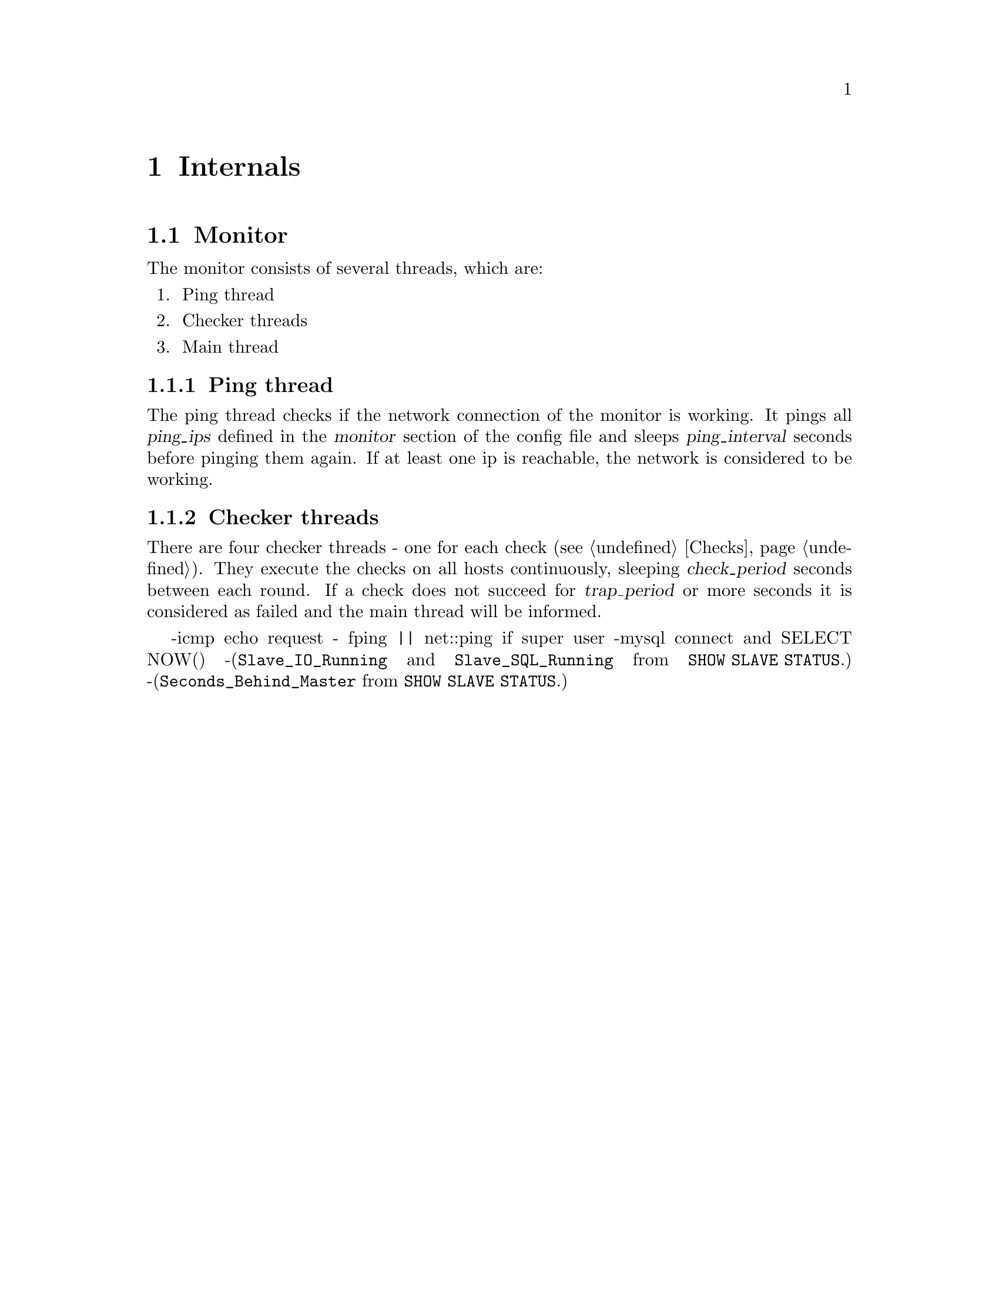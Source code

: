 @node Internals
@chapter Internals
@cindex internals

@node Monitor Internals
@section Monitor
@cindex Monitor, mmmd_mon

The monitor consists of several threads, which are:
@enumerate
@item
Ping thread
@item
Checker threads
@item
Main thread
@end enumerate

@node Ping thread
@subsection Ping thread

The ping thread checks if the network connection of the monitor is working.
It pings all @var{ping_ips} defined in the @var{monitor} section of the config file 
and sleeps @var{ping_interval} seconds before pinging them again. If at least one 
ip is reachable, the network is considered to be working.

@node Checker threads
@subsection Checker threads

There are four checker threads - one for each check (@pxref{Checks}). They execute the checks on all hosts continuously, sleeping @var{check_period} seconds between each round. If a check does not succeed for @var{trap_period} or more seconds it is considered as failed and the main thread will be informed.

-icmp echo request - fping || net::ping if super user
-mysql connect and SELECT NOW()
-(@code{Slave_IO_Running} and @code{Slave_SQL_Running} from @code{SHOW SLAVE STATUS}.)
-(@code{Seconds_Behind_Master} from @code{SHOW SLAVE STATUS}.) 
